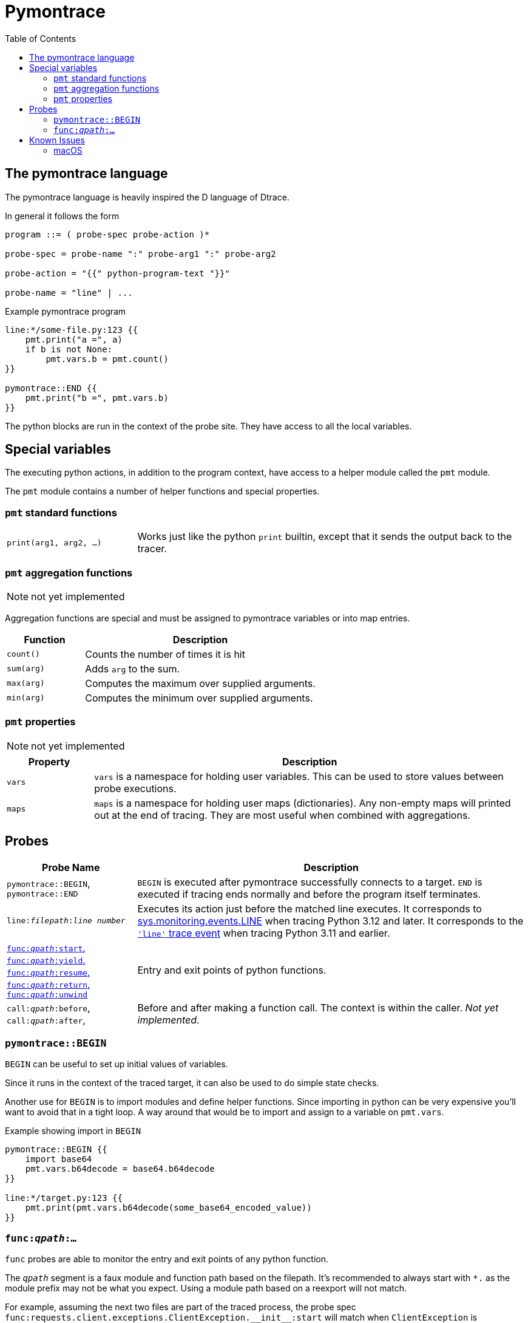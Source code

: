 = Pymontrace
:toc:

// TODO: have a quickstart

// TODO: have some nice one-liners


== The pymontrace language

The pymontrace language is heavily inspired the D language of Dtrace.

In general it follows the form

....
program ::= ( probe-spec probe-action )*

probe-spec = probe-name ":" probe-arg1 ":" probe-arg2

probe-action = "{{" python-program-text "}}"

probe-name = "line" | ...
....


.Example pymontrace program
----
line:*/some-file.py:123 {{
    pmt.print("a =", a)
    if b is not None:
        pmt.vars.b = pmt.count()
}}

pymontrace::END {{
    pmt.print("b =", pmt.vars.b)
}}
----


The python blocks are run in the context of the probe site.
They have access to all the local variables.


== Special variables

The executing python actions, in addition to the program context, have access
to a helper module called the `pmt` module.

The `pmt` module contains a number of helper functions and special properties.


=== `pmt` standard functions

[cols="1,3"]
|===
| `print(arg1, arg2, ...)`
| Works just like the python `print` builtin, except that it sends the
output back to the tracer.

// TODO: have some kind of pmt.exit() function
|===


=== `pmt` aggregation functions

NOTE: not yet implemented

Aggregation functions are special and must be assigned to
pymontrace variables or into map entries.

[cols="1,3"]
|===
| Function | Description

| `count()`
| Counts the number of times it is hit

| `sum(arg)`
| Adds `arg` to the sum.

| `max(arg)`
| Computes the maximum over supplied arguments.

| `min(arg)`
| Computes the minimum over supplied arguments.

|===

=== `pmt` properties

NOTE: not yet implemented

[cols="1,5"]
|===
| Property | Description

| `vars`
| `vars` is a namespace for holding user variables. This can be used to
store values between probe executions.

| `maps`
| `maps` is a namespace for holding user maps (dictionaries). Any non-empty
maps will printed out at the end of tracing. They are most useful when
combined with aggregations.

|===


== Probes

[cols="1,3"]
|===
| Probe Name | Description

| `pymontrace::BEGIN`, `pymontrace::END`
| `BEGIN` is executed after pymontrace successfully connects to a target.
`END` is executed if tracing ends normally and before the program itself
terminates.

| `line:__filepath__:__line number__`
| Executes its action just before the matched line executes.
It corresponds to https://docs.python.org/3/library/sys.monitoring.html#monitoring-event-LINE[sys.monitoring.events.LINE]
when tracing Python 3.12 and later.
It corresponds to the https://docs.python.org/3/library/sys.html#sys.settrace[`'line'` trace event]
when tracing Python 3.11 and earlier.

| xref:_probe_func[
`func:__qpath__:start`,
`func:__qpath__:yield`,
`func:__qpath__:resume`,
`func:__qpath__:return`,
`func:__qpath__:unwind`
]
| Entry and exit points of python functions.

| `call:__qpath__:before`,
`call:__qpath__:after`,
| Before and after making a function call. The context is within the caller.
_Not yet implemented_.

|===


// Maybe we should have non-table sections like they do in the bpftrace docs

=== `pymontrace::BEGIN`

`BEGIN` can be useful to set up initial values of variables.

Since it runs in the context of the traced target, it can also be used
to do simple state checks.

Another use for `BEGIN` is to import modules and define helper functions.
Since importing in python can be very expensive you'll want to avoid that
in a tight loop.
A way around that would be to import and assign to a variable on `pmt.vars`.

.Example showing import in `BEGIN`
----
pymontrace::BEGIN {{
    import base64
    pmt.vars.b64decode = base64.b64decode
}}

line:*/target.py:123 {{
    pmt.print(pmt.vars.b64decode(some_base64_encoded_value))
}}
----


[#_probe_func]
=== `func:__qpath__:...`

`func` probes are able to monitor the entry and exit points of any python
function.

The `_qpath_` segment is a faux module and function path based on the filepath.
It's recommended to always start with `*.` as the module prefix may not be
what you expect.
Using a module path based on a reexport will not match.

For example, assuming the next two files are part of the traced process,
the probe spec
`+func:requests.client.exceptions.ClientException.__init__:start+`
will match when `ClientException` is constructed,
whereas
`+func:requests.exceptions.ClientException.__init__:start+`
will not.

.requests/exceptions.py
[,python]
----
from client.exceptions import ClientException
__all__ = ("ClientException",)
----

.requests/clients/exceptions.py
[,python]
----
class ClientException(Exception):
    def __init__(*args):
        ...
----


The following shows the positions of the probe sites in a representative
function

[,python]
----
def example():
    # start
    ...
    # yield
    yield
    # resume

    if ...:
        # unwind
        raise Exception

    # return
    return

async def coro():
    ...
    # yield
    await other()
    # resume
    ...
----

NOTE: Tracking the `unwind` event causes some overhead when any exception is
raised within the target. Whereas, on Python 3.12 and later, tracking
for example `start` only causes overhead in matches functions.

WARNING: `yield` and `resume` only match on Python 3.12 and later.


== Known Issues

=== macOS

* Tracing a python process on macOS which has either it's binary or shared
  objects under a system path is not possible unless
  https://support.apple.com/en-gb/102149[SIP] is
  https://developer.apple.com/documentation/security/disabling-and-enabling-system-integrity-protection[disabled].
  This includes
    1. The system python (`/usr/bin/python3`)
    2. Python installed via the macOS universal installer found on https://python.org
  Versions installed via Homebrew work up to 3.12

* Attaching never succeed on the Python 3.13 installed via Homebrew.
  The build doesn't seem to call `PyEval_SaveThread`.
  Should be fixable.
